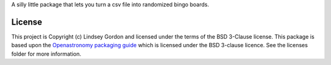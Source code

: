 
A silly little package that lets you turn a csv file into randomized bingo boards.

.. code-block:: Python
    save_dir = "."
    squares_csv = "../../mifa_bingo/spaces.csv" 
    free_space = "How bout \n them Mets?"
    nboards = 2
    pybingo(save_dir, squares_csv, free_space, nboards)

License
-------

This project is Copyright (c) Lindsey Gordon and licensed under
the terms of the BSD 3-Clause license. This package is based upon
the `Openastronomy packaging guide <https://github.com/OpenAstronomy/packaging-guide>`_
which is licensed under the BSD 3-clause licence. See the licenses folder for
more information.

